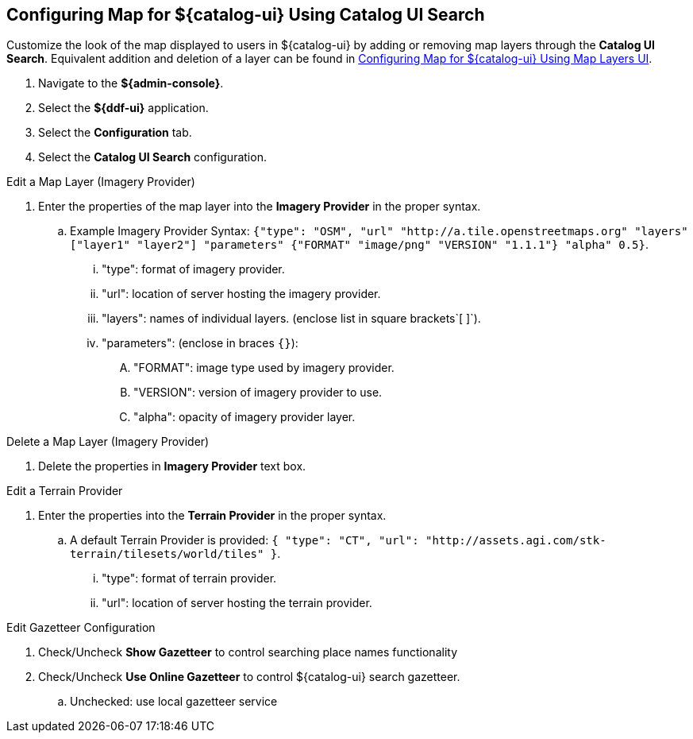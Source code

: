 :title: Configuring Map for ${catalog-ui} Using Catalog UI Search
:type: subConfiguration
:status: published
:parent: Configuring ${catalog-ui}
:order: 00
:summary: Configuring map for Catalog UI Search

== {title}

Customize the look of the map displayed to users in ${catalog-ui} by adding or removing map layers through the *Catalog UI Search*.
Equivalent addition and deletion of a layer can be found in <<_configuring_map_for_intrigue_using_map_layers_ui,
Configuring Map for ${catalog-ui} Using Map Layers UI>>.

. Navigate to the *${admin-console}*.
. Select the *${ddf-ui}* application.
. Select the *Configuration* tab.
. Select the *Catalog UI Search* configuration.

.Edit a Map Layer (Imagery Provider)
. Enter the properties of the map layer into the *Imagery Provider* in the proper syntax.
.. Example Imagery Provider Syntax: `{"type": "OSM", "url" "http://a.tile.openstreetmaps.org" "layers" ["layer1" "layer2"] "parameters" {"FORMAT" "image/png" "VERSION" "1.1.1"} "alpha" 0.5}`.
... "type": format of imagery provider.
... "url": location of server hosting the imagery provider.
... "layers": names of individual layers. (enclose list in square brackets`[ ]`).
... "parameters": (enclose in braces `{}`):
.... "FORMAT": image type used by imagery provider.
.... "VERSION": version of imagery provider to use.
.... "alpha": opacity of imagery provider layer.

.Delete a Map Layer (Imagery Provider)
. Delete the properties in *Imagery Provider* text box.

.Edit a Terrain Provider
. Enter the properties into the *Terrain Provider* in the proper syntax.
.. A default Terrain Provider is provided: `{ "type": "CT", "url": "http://assets.agi.com/stk-terrain/tilesets/world/tiles" }`.
... "type": format of terrain provider.
... "url": location of server hosting the terrain provider.

.Edit Gazetteer Configuration
. Check/Uncheck *Show Gazetteer* to control searching place names functionality
. Check/Uncheck *Use Online Gazetteer* to control ${catalog-ui} search gazetteer.
.. Unchecked: use local gazetteer service